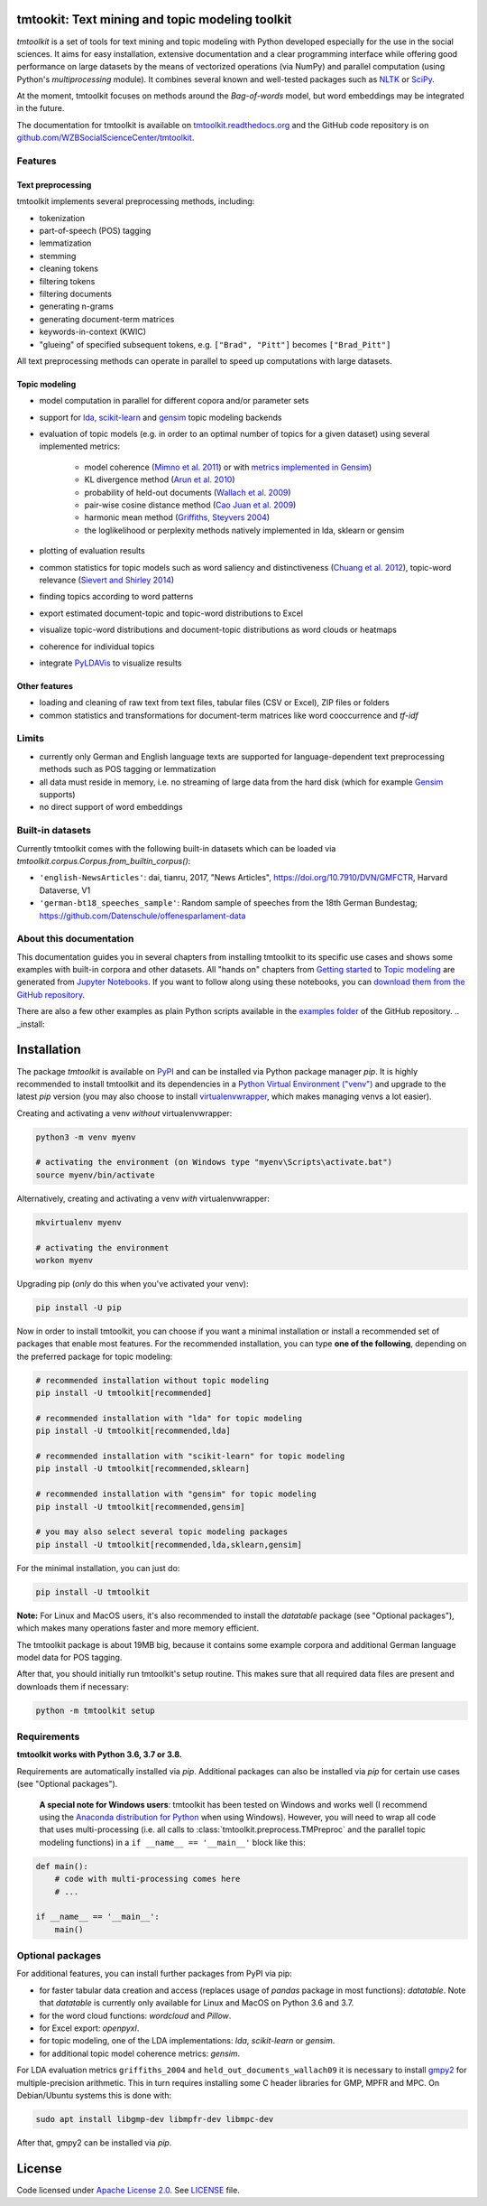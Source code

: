 tmtookit: Text mining and topic modeling toolkit
================================================

*tmtoolkit* is a set of tools for text mining and topic modeling with Python developed especially for the use in the
social sciences. It aims for easy installation, extensive documentation and a clear programming interface while
offering good performance on large datasets by the means of vectorized operations (via NumPy) and parallel computation
(using Python's *multiprocessing* module). It combines several known and well-tested packages such as
`NLTK <http://www.nltk.org/>`_ or `SciPy <https://scipy.org/>`_.

At the moment, tmtoolkit focuses on methods around the *Bag-of-words* model, but word embeddings may be integrated in
the future.

The documentation for tmtoolkit is available on `tmtoolkit.readthedocs.org <https://tmtoolkit.readthedocs.org>`_ and
the GitHub code repository is on
`github.com/WZBSocialScienceCenter/tmtoolkit <https://github.com/WZBSocialScienceCenter/tmtoolkit>`_.

Features
--------

Text preprocessing
^^^^^^^^^^^^^^^^^^

tmtoolkit implements several preprocessing methods, including:

* tokenization
* part-of-speech (POS) tagging
* lemmatization
* stemming
* cleaning tokens
* filtering tokens
* filtering documents
* generating n-grams
* generating document-term matrices
* keywords-in-context (KWIC)
* "glueing" of specified subsequent tokens, e.g. ``["Brad", "Pitt"]`` becomes ``["Brad_Pitt"]``

All text preprocessing methods can operate in parallel to speed up computations with large datasets.

Topic modeling
^^^^^^^^^^^^^^

* model computation in parallel for different copora and/or parameter sets
* support for `lda <http://pythonhosted.org/lda/>`_,
  `scikit-learn <http://scikit-learn.org/stable/modules/generated/sklearn.decomposition.LatentDirichletAllocation.html>`_
  and `gensim <https://radimrehurek.com/gensim/>`_ topic modeling backends
* evaluation of topic models (e.g. in order to an optimal number of topics for a given dataset) using several
  implemented metrics:

   * model coherence (`Mimno et al. 2011 <https://dl.acm.org/citation.cfm?id=2145462>`_) or with
     `metrics implemented in Gensim <https://radimrehurek.com/gensim/models/coherencemodel.html>`_)
   * KL divergence method (`Arun et al. 2010 <http://doi.org/10.1007/978-3-642-13657-3_43>`_)
   * probability of held-out documents (`Wallach et al. 2009 <https://doi.org/10.1145/1553374.1553515>`_)
   * pair-wise cosine distance method (`Cao Juan et al. 2009 <http://doi.org/10.1016/j.neucom.2008.06.011>`_)
   * harmonic mean method (`Griffiths, Steyvers 2004 <http://doi.org/10.1073/pnas.0307752101>`_)
   * the loglikelihood or perplexity methods natively implemented in lda, sklearn or gensim

* plotting of evaluation results
* common statistics for topic models such as word saliency and distinctiveness
  (`Chuang et al. 2012 <https://dl.acm.org/citation.cfm?id=2254572>`_), topic-word relevance
  (`Sievert and Shirley 2014 <https://www.aclweb.org/anthology/W14-3110>`_)
* finding topics according to word patterns
* export estimated document-topic and topic-word distributions to Excel
* visualize topic-word distributions and document-topic distributions as word clouds or heatmaps
* coherence for individual topics
* integrate `PyLDAVis <https://pyldavis.readthedocs.io/en/latest/>`_ to visualize results


Other features
^^^^^^^^^^^^^^

* loading and cleaning of raw text from text files, tabular files (CSV or Excel), ZIP files or folders
* common statistics and transformations for document-term matrices like word cooccurrence and *tf-idf*


Limits
------

* currently only German and English language texts are supported for language-dependent text preprocessing methods
  such as POS tagging or lemmatization
* all data must reside in memory, i.e. no streaming of large data from the hard disk (which for example
  `Gensim <https://radimrehurek.com/gensim/>`_ supports)
* no direct support of word embeddings


Built-in datasets
-----------------

Currently tmtoolkit comes with the following built-in datasets which can be loaded via
`tmtoolkit.corpus.Corpus.from_builtin_corpus()`:

* ``'english-NewsArticles'``: dai, tianru, 2017, "News Articles", https://doi.org/10.7910/DVN/GMFCTR, Harvard Dataverse,
  V1
* ``'german-bt18_speeches_sample'``: Random sample of speeches from the 18th German Bundestag;
  https://github.com/Datenschule/offenesparlament-data


About this documentation
------------------------

This documentation guides you in several chapters from installing tmtoolkit to its specific use cases and shows some
examples with built-in corpora and other datasets. All "hands on" chapters from `Getting started <getting_started.ipynb>`_
to `Topic modeling <topic_modeling.ipynb>`_ are generated from `Jupyter Notebooks <https://jupyter.org/>`_. If you want
to follow along using these notebooks, you can
`download them from the GitHub repository <https://github.com/WZBSocialScienceCenter/tmtoolkit/tree/master/doc/source>`_.

There are also a few other examples as plain Python scripts available in the
`examples folder <https://github.com/WZBSocialScienceCenter/tmtoolkit/tree/master/examples>`_ of the GitHub repository.
.. _install:

Installation
============

The package *tmtoolkit* is available on `PyPI <https://pypi.org/project/tmtoolkit/>`_ and can be installed via
Python package manager *pip*. It is highly recommended to install tmtoolkit and its dependencies in a
`Python Virtual Environment ("venv") <https://docs.python.org/3/tutorial/venv.html>`_ and upgrade to the latest
*pip* version (you may also choose to install
`virtualenvwrapper <https://virtualenvwrapper.readthedocs.io/en/latest/>`_, which makes managing venvs a lot
easier).

Creating and activating a venv *without* virtualenvwrapper:

.. code-block:: text

    python3 -m venv myenv

    # activating the environment (on Windows type "myenv\Scripts\activate.bat")
    source myenv/bin/activate

Alternatively, creating and activating a venv *with* virtualenvwrapper:

.. code-block:: text

    mkvirtualenv myenv

    # activating the environment
    workon myenv

Upgrading pip (*only* do this when you've activated your venv):

.. code-block:: text

    pip install -U pip

Now in order to install tmtoolkit, you can choose if you want a minimal installation or install a recommended set of
packages that enable most features. For the recommended installation, you can type **one of the following**, depending on
the preferred package for topic modeling:

.. code-block:: text

    # recommended installation without topic modeling
    pip install -U tmtoolkit[recommended]

    # recommended installation with "lda" for topic modeling
    pip install -U tmtoolkit[recommended,lda]

    # recommended installation with "scikit-learn" for topic modeling
    pip install -U tmtoolkit[recommended,sklearn]

    # recommended installation with "gensim" for topic modeling
    pip install -U tmtoolkit[recommended,gensim]

    # you may also select several topic modeling packages
    pip install -U tmtoolkit[recommended,lda,sklearn,gensim]

For the minimal installation, you can just do:

.. code-block:: text

    pip install -U tmtoolkit

**Note:** For Linux and MacOS users, it's also recommended to install the *datatable* package (see "Optional packages"),
which makes many operations faster and more memory efficient.

The tmtoolkit package is about 19MB big, because it contains some example corpora and additional German language
model data for POS tagging.

After that, you should initially run tmtoolkit's setup routine. This makes sure that all required data files are
present and downloads them if necessary:

.. code-block:: text

    python -m tmtoolkit setup


Requirements
------------

**tmtoolkit works with Python 3.6, 3.7 or 3.8.**

Requirements are automatically installed via *pip*. Additional packages can also be installed via *pip* for certain
use cases (see "Optional packages").

    **A special note for Windows users**: tmtoolkit has been tested on Windows and works well (I recommend using
    the `Anaconda distribution for Python <https://anaconda.org/)>`_ when using Windows). However, you will need to
    wrap all code that uses multi-processing (i.e. all calls to :class:`tmtoolkit.preprocess.TMPreproc` and the
    parallel topic modeling functions) in a ``if __name__ == '__main__'`` block like this:

.. code-block::

    def main():
        # code with multi-processing comes here
        # ...

    if __name__ == '__main__':
        main()


.. _optional_packages:

Optional packages
-----------------

For additional features, you can install further packages from PyPI via pip:

* for faster tabular data creation and access (replaces usage of *pandas* package in most functions): *datatable*.
  Note that *datatable* is currently only available for Linux and MacOS on Python 3.6 and 3.7.
* for the word cloud functions: *wordcloud* and *Pillow*.
* for Excel export: *openpyxl*.
* for topic modeling, one of the LDA implementations: *lda*, *scikit-learn* or *gensim*.
* for additional topic model coherence metrics: *gensim*.

For LDA evaluation metrics ``griffiths_2004`` and ``held_out_documents_wallach09`` it is necessary to install
`gmpy2 <https://github.com/aleaxit/gmpy>`_ for multiple-precision arithmetic. This in turn requires installing some C
header libraries for GMP, MPFR and MPC. On Debian/Ubuntu systems this is done with:

.. code-block:: text

    sudo apt install libgmp-dev libmpfr-dev libmpc-dev

After that, gmpy2 can be installed via *pip*.


License
=======

Code licensed under `Apache License 2.0 <https://www.apache.org/licenses/LICENSE-2.0>`_.
See `LICENSE <https://github.com/WZBSocialScienceCenter/tmtoolkit/blob/master/LICENSE>`_ file.

